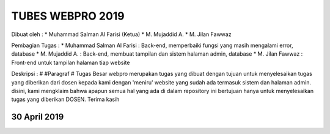 ###################
TUBES WEBPRO 2019
###################

Dibuat oleh : 
* Muhammad Salman Al Farisi (Ketua)
* M. Mujaddid A.
* M. Jilan Fawwaz

Pembagian Tugas : 
* Muhammad Salman Al Farisi : Back-end, memperbaiki fungsi yang masih mengalami error, database
* M. Mujaddid A. : Back-end, membuat tampilan dan sistem halaman admin, database
* M. Jilan Fawwaz : Front-end untuk tampilan halaman tiap website

Deskripsi : 
# #Paragraf #
Tugas Besar webpro merupakan tugas yang dibuat dengan tujuan untuk menyelesaikan tugas yang diberikan dari dosen kepada kami dengan 'meniru' website yang sudah ada termasuk sistem dan halaman admin. disini, kami mengklaim bahwa apapun semua hal yang ada di dalam repository ini bertujuan hanya untuk menyelesaikan tugas yang diberikan DOSEN. Terima kasih

*******************
30 April 2019
*******************
